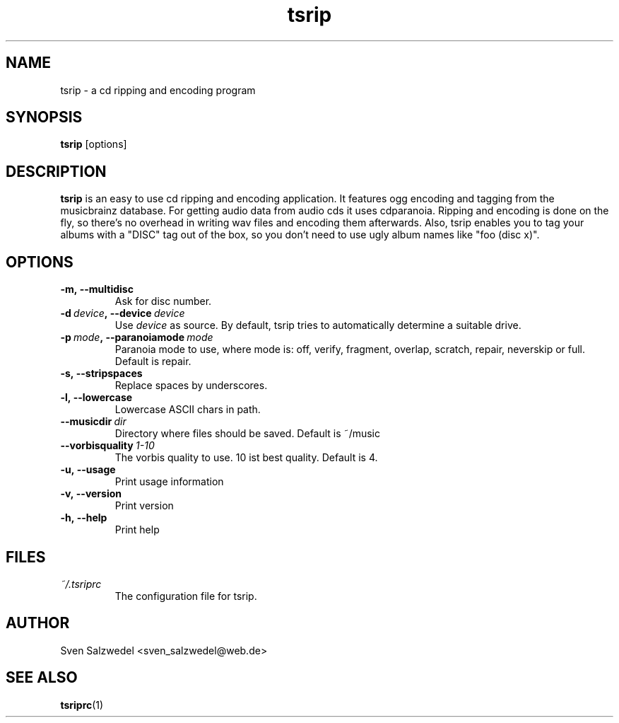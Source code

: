 .\" Process this file with
.\" groff -man -Tascii tsrip.1
.\"
.TH tsrip 1 "2006 November 04"
.SH NAME
tsrip - a cd ripping and encoding program
.SH SYNOPSIS
.B tsrip
[options]
.SH DESCRIPTION
.B tsrip
is an easy to use cd ripping and encoding application. It features ogg
encoding and tagging from the musicbrainz database. For getting audio data
from audio cds it uses cdparanoia. Ripping and encoding is done on the fly, so
there's no overhead in writing wav files and encoding them afterwards. Also,
tsrip enables you to tag your albums with a "DISC" tag out of the box, so you
don't need to use ugly album names like "foo (disc x)".
.SH OPTIONS
.TP
.BI \-m,\ \-\-multidisc
Ask for disc number.
.TP
.BI \-d\  device ,\ \-\-device\  device
Use
.I device
as source. By default, tsrip tries to automatically determine a suitable
drive.
.TP
.BI \-p\  mode ,\ \-\-paranoiamode\  mode
Paranoia mode to use, where mode is: off, verify, fragment, overlap,
scratch, repair, neverskip or full. Default is repair.
.TP
.BI \-s,\ \-\-stripspaces
Replace spaces by underscores.
.TP
.BI \-l,\ \-\-lowercase
Lowercase ASCII chars in path.
.TP
.BI \-\-musicdir\  dir
Directory where files should be saved. Default is ~/music
.TP
.BI \-\-vorbisquality\  1-10
The vorbis quality to use. 10 ist best quality. Default is 4.
.TP
.BI \-u,\ \-\-usage
Print usage information
.TP
.BI \-v,\ \-\-version
Print version
.TP
.BI \-h,\ \-\-help
Print help
.SH FILES
.TP
.I ~/.tsriprc
The configuration file for tsrip.
.SH AUTHOR
Sven Salzwedel <sven_salzwedel@web.de>
.SH "SEE ALSO"
.BR tsriprc (1)
